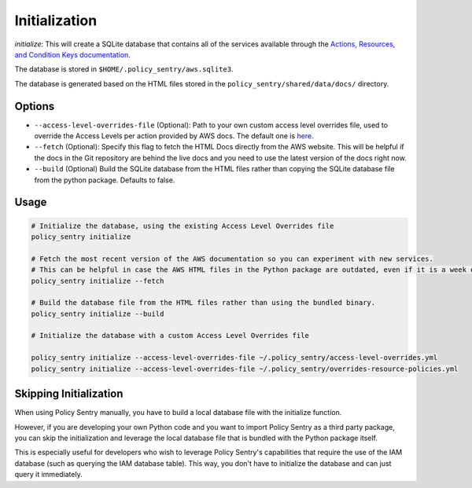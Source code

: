 Initialization
##############

`initialize`: This will create a SQLite database that contains all of the services available through the `Actions, Resources, and Condition Keys documentation <https://docs.aws.amazon.com/IAM/latest/UserGuide/reference_policies_actions-resources-contextkeys.html>`__.

The database is stored in ``$HOME/.policy_sentry/aws.sqlite3``.

The database is generated based on the HTML files stored in the ``policy_sentry/shared/data/docs/`` directory.

Options
^^^^^^^

* ``--access-level-overrides-file`` (Optional): Path to your own custom access level overrides file, used to override the Access Levels per action provided by AWS docs. The default one is `here <https://github.com/salesforce/policy_sentry/blob/master/policy_sentry/shared/data/access-level-overrides.yml>`__.
* ``--fetch`` (Optional):  Specify this flag to fetch the HTML Docs directly from the AWS website. This will be helpful if the docs in the Git repository are behind the live docs and you need to use the latest version of the docs right now.

*  ``--build`` (Optional) Build the SQLite database from the HTML files rather than copying the SQLite database file from the python package. Defaults to false.


Usage
^^^^^

.. code-block:: bash

    # Initialize the database, using the existing Access Level Overrides file
    policy_sentry initialize

    # Fetch the most recent version of the AWS documentation so you can experiment with new services.
    # This can be helpful in case the AWS HTML files in the Python package are outdated, even if it is a week old
    policy_sentry initialize --fetch

    # Build the database file from the HTML files rather than using the bundled binary.
    policy_sentry initialize --build

    # Initialize the database with a custom Access Level Overrides file

    policy_sentry initialize --access-level-overrides-file ~/.policy_sentry/access-level-overrides.yml
    policy_sentry initialize --access-level-overrides-file ~/.policy_sentry/overrides-resource-policies.yml


Skipping Initialization
^^^^^^^^^^^^^^^^^^^^^^^^^

When using Policy Sentry manually, you have to build a local database file with the initialize function.

However, if you are developing your own Python code and you want to import Policy Sentry as a third party package, you can skip the initialization and leverage the local database file that is bundled with the Python package itself.

This is especially useful for developers who wish to leverage Policy Sentry's capabilities that require the use of the IAM database (such as querying the IAM database table). This way, you don't have to initialize the database and can just query it immediately.

